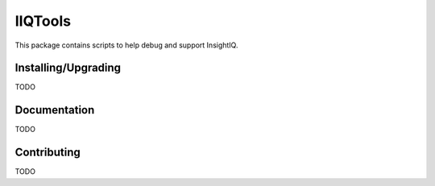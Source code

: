 ########
IIQTools
########

This package contains scripts to help debug and support InsightIQ.


********************
Installing/Upgrading
********************

TODO


*************
Documentation
*************

TODO

************
Contributing
************

TODO
